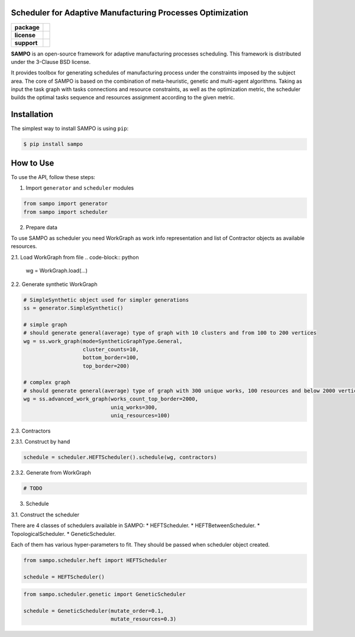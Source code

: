 .. image:: docs/sampo_logo.png
   :alt: Logo of SAMPO framework
   
Scheduler for Adaptive Manufacturing Processes Optimization
======================

.. start-badges
.. list-table::
   :stub-columns: 1

   * - package
     - | |pypi| |py_10|
   * - license
     - | |license|
   * - support
     - | |mailto|


.. end-badges

**SAMPO** is an open-source framework for adaptive manufacturing processes scheduling. This framework is distributed under the 3-Clause BSD license.

It provides toolbox for generating schedules of manufacturing process under the constraints imposed by the subject area. The core of SAMPO is based on the combination of meta-heuristic, genetic and multi-agent algorithms. Taking as input the task graph with tasks connections and resource constraints, as well as the optimization metric, the scheduler builds the optimal tasks sequence and resources assignment according to the given metric.


Installation
============

The simplest way to install SAMPO is using ``pip``:

.. code-block::

  $ pip install sampo

How to Use
==========


To use the API, follow these steps:

1. Import ``generator`` and ``scheduler`` modules

.. code-block:: python

 from sampo import generator
 from sampo import scheduler

2. Prepare data

To use SAMPO as scheduler you need WorkGraph as work info representation and list of Contractor
objects as available resources.

2.1. Load WorkGraph from file
.. code-block:: python

  wg = WorkGraph.load(...)

2.2. Generate synthetic WorkGraph

.. code-block:: python

  # SimpleSynthetic object used for simpler generations
  ss = generator.SimpleSynthetic()

  # simple graph
  # should generate general(average) type of graph with 10 clusters and from 100 to 200 vertices
  wg = ss.work_graph(mode=SyntheticGraphType.General,
                     cluster_counts=10,
                     bottom_border=100,
                     top_border=200)

  # complex graph
  # should generate general(average) type of graph with 300 unique works, 100 resources and below 2000 vertices
  wg = ss.advanced_work_graph(works_count_top_border=2000,
                              uniq_works=300,
                              uniq_resources=100)

2.3. Contractors

2.3.1. Construct by hand

.. code-block:: python

  schedule = scheduler.HEFTScheduler().schedule(wg, contractors)

2.3.2. Generate from WorkGraph

.. code-block:: python

  # TODO

3. Schedule

3.1. Construct the scheduler

There are 4 classes of schedulers available in SAMPO:
* HEFTScheduler.
* HEFTBetweenScheduler.
* TopologicalScheduler.
* GeneticScheduler.

Each of them has various hyper-parameters to fit. They should be passed when scheduler object created.

.. code-block:: python

  from sampo.scheduler.heft import HEFTScheduler

  schedule = HEFTScheduler()

.. code-block:: python

  from sampo.scheduler.genetic import GeneticScheduler

  schedule = GeneticScheduler(mutate_order=0.1,
                              mutate_resources=0.3)

.. |pypi| image:: https://badge.fury.io/py/sampo.svg
   :alt: Supported Python Versions
   :target: https://badge.fury.io/py/sampo


.. |py_10| image:: https://img.shields.io/badge/python_3.10-passing-success
   :alt: Supported Python Versions
   :target: https://img.shields.io/badge/python_3.10-passing-success

.. |license| image:: https://img.shields.io/github/license/Industrial-AI-Research-Lab/sampo
   :alt: Supported Python Versions
   :target: https://github.com/Industrial-AI-Research-Lab/sampo/blob/master/LICENSE


.. |mailto| image:: https://img.shields.io/badge/email-IAIRLab-blueviolet
   :alt: Framework Support
   :target: mailto:iairlab@yandex.ru
